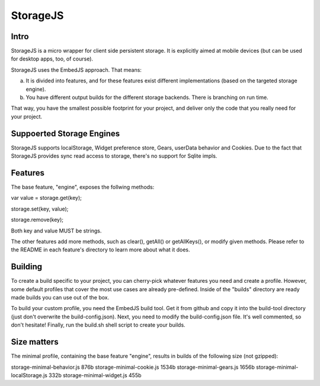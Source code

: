 StorageJS
=========

Intro
-----

StorageJS is a micro wrapper for client side persistent storage. It is explicitly aimed at mobile devices (but can be used for desktop apps, too, of course).

StorageJS uses the EmbedJS approach. That means:

a) It is divided into features, and for these features exist different implementations (based on the targeted storage engine).

b) You have different output builds for the different storage backends. There is branching on run time.

That way, you have the smallest possible footprint for your project, and deliver only the code that you really need for your project.


Suppoerted Storage Engines
--------------------------

StorageJS supports localStorage, Widget preference store, Gears, userData behavior and Cookies. Due to the fact that StorageJS provides sync read access to storage, there's no support for Sqlite impls.


Features
--------

The base feature, "engine", exposes the follwing methods:

var value = storage.get(key);

storage.set(key, value);

storage.remove(key);

Both key and value MUST be strings.

The other features add more methods, such as clear(), getAll() or getAllKeys(), or modify given methods. Please refer to the README in each feature's directory to learn more about what it does.


Building
--------

To create a build specific to your project, you can cherry-pick whatever features you need and create a profile. However, some default profiles that cover the most use cases are already pre-defined. Inside of the "builds" directory are ready made builds you can use out of the box.

To build your custom profile, you need the EmbedJS build tool. Get it from github and copy it into the build-tool directory (just don't overwrite the build-config.json). Next, you need to modify the build-config.json file. It's well commented, so don't hesitate! Finally, run the build.sh shell script to create your builds.


Size matters
------------

The minimal profile, containing the base feature "engine", results in builds of the following size (not gzipped):

::

storage-minimal-behavior.js          876b
storage-minimal-cookie.js           1534b
storage-minimal-gears.js            1656b
storage-minimal-localStorage.js      332b
storage-minimal-widget.js            455b

